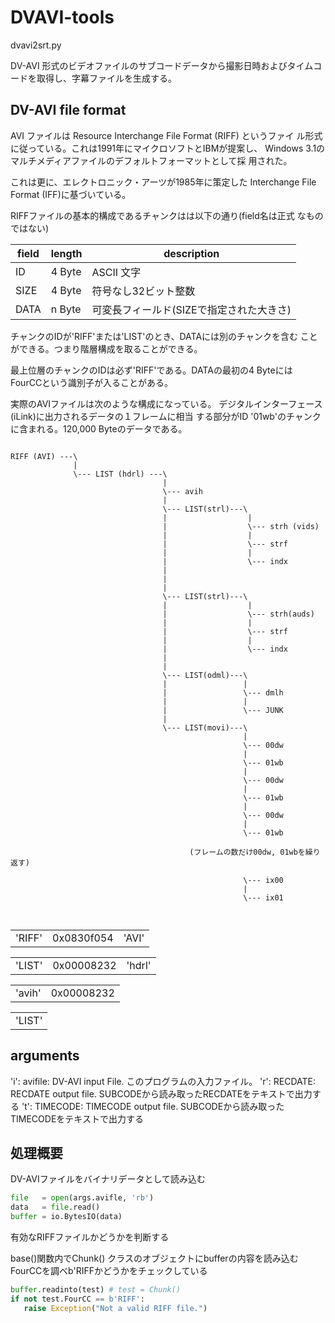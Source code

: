 * DVAVI-tools

  dvavi2srt.py

  DV-AVI 形式のビデオファイルのサブコードデータから撮影日時およびタイムコードを取得し、字幕ファイルを生成する。

** DV-AVI file format

   AVI ファイルは Resource Interchange File Format (RIFF) というファイ
   ル形式に従っている。これは1991年にマイクロソフトとIBMが提案し、
   Windows 3.1のマルチメディアファイルのデフォルトフォーマットとして採
   用された。

   これは更に、エレクトロニック・アーツが1985年に策定した Interchange
   File Format (IFF)に基づいている。

   RIFFファイルの基本的構成であるチャンクはは以下の通り(field名は正式
   なものではない)
   

   | field | length | description                              |
   |-------+--------+------------------------------------------|
   | ID    | 4 Byte | ASCII 文字                               |
   | SIZE  | 4 Byte | 符号なし32ビット整数                     |
   | DATA  | n Byte | 可変長フィールド(SIZEで指定された大きさ) |

   チャンクのIDが'RIFF'または'LIST'のとき、DATAには別のチャンクを含む
   ことができる。つまり階層構成を取ることができる。
   
   最上位層のチャンクのIDは必ず'RIFF'である。DATAの最初の4 Byteには
   FourCCという識別子が入ることがある。


   実際のAVIファイルは次のような構成になっている。
   デジタルインターフェース(iLink)に出力されるデータの１フレームに相当
   する部分がID '01wb'のチャンクに含まれる。120,000 Byteのデータである。

   #+begin_example
   
   RIFF (AVI) ---\
                 |
                 \--- LIST (hdrl) ---\
                                     |
                                     \--- avih
                                     |
                                     \--- LIST(strl)---\
                                     |                  |
                                     |                  \--- strh (vids)
                                     |                  |
                                     |                  \--- strf
                                     |                  |
                                     |                  \--- indx
                                     |
                                     |
                                     |
                                     \--- LIST(strl)---\
                                     |                  |
                                     |                  \--- strh(auds)
                                     |                  |
                                     |                  \--- strf
                                     |                  |
                                     |                  \--- indx
                                     |
                                     |
                                     \--- LIST(odml)---\
                                     |                 |
                                     |                 \--- dmlh
                                     |                 |
                                     |                 \--- JUNK
                                     |
                                     \--- LIST(movi)---\
                                                       |
                                                       \--- 00dw
                                                       |
                                                       \--- 01wb
                                                       |
                                                       \--- 00dw
                                                       |
                                                       \--- 01wb
                                                       |
                                                       \--- 00dw
                                                       |
                                                       \--- 01wb

                                           (フレームの数だけ00dw, 01wbを繰り返す)

                                                       \--- ix00
                                                       |
                                                       \--- ix01

   
   #+end_example

   |'RIFF'| 0x0830f054 |'AVI'|


   |'LIST'| 0x00008232 |'hdrl'|

   
   |'avih'| 0x00008232|

   |'LIST'|

** arguments
   
   'i': avifile: DV-AVI input File. このプログラムの入力ファイル。
   'r': RECDATE: RECDATE output file. SUBCODEから読み取ったRECDATEをテキストで出力する
   't': TIMECODE: TIMECODE output file. SUBCODEから読み取ったTIMECODEをテキストで出力する

** 処理概要   

   DV-AVIファイルをバイナリデータとして読み込む

   #+BEGIN_SRC python
   file   = open(args.avifle, 'rb')
   data   = file.read()
   buffer = io.BytesIO(data)
   #+END_SRC

   有効なRIFFファイルかどうかを判断する

   base()関数内でChunk() クラスのオブジェクトにbufferの内容を読み込む
   FourCCを調べb'RIFFかどうかをチェックしている

   #+BEGIN_SRC python
   buffer.readinto(test) # test = Chunk()
   if not test.FourCC == b'RIFF':
      raise Exception("Not a valid RIFF file.")
   #+END_SRC

